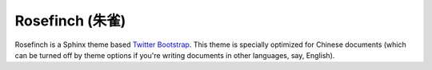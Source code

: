 Rosefinch (朱雀)
================

.. raw:: html

.. image:: rosefinch-logo.jpg

Rosefinch is a Sphinx theme based `Twitter Bootstrap`__.  This theme is specially optimized for Chinese documents (which can be turned off by theme options if you're writing documents in other languages, say, English).

__ http://twitter.github.com/bootstrap/
